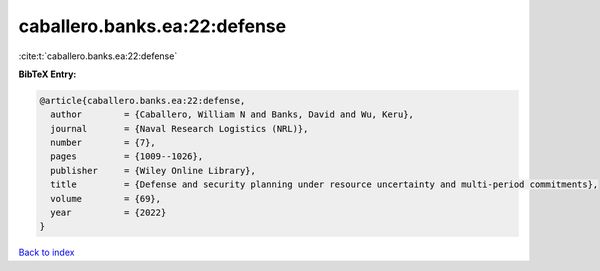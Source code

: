caballero.banks.ea:22:defense
=============================

:cite:t:`caballero.banks.ea:22:defense`

**BibTeX Entry:**

.. code-block:: bibtex

   @article{caballero.banks.ea:22:defense,
     author        = {Caballero, William N and Banks, David and Wu, Keru},
     journal       = {Naval Research Logistics (NRL)},
     number        = {7},
     pages         = {1009--1026},
     publisher     = {Wiley Online Library},
     title         = {Defense and security planning under resource uncertainty and multi-period commitments},
     volume        = {69},
     year          = {2022}
   }

`Back to index <../By-Cite-Keys.html>`__
